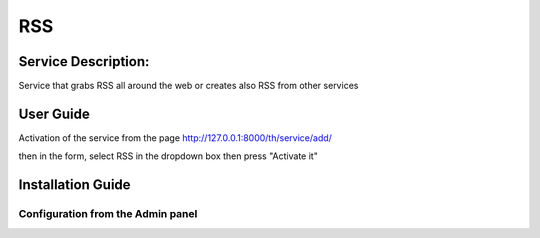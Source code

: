RSS
===

Service Description:
--------------------

Service that grabs RSS all around the web or creates also RSS from other services

User Guide
----------

Activation of the service from the page http://127.0.0.1:8000/th/service/add/

.. image:: https://raw.githubusercontent.com/foxmask/django-th/master/docs/installation_guide/public_service_wallabag_add.png
   :alt: My Activated Services

then in the form, select RSS in the dropdown box then press "Activate it"


Installation Guide
------------------

Configuration from the Admin panel
~~~~~~~~~~~~~~~~~~~~~~~~~~~~~~~~~~

.. image:: https://raw.githubusercontent.com/foxmask/django-th/master/docs/installation_guide/service_rss.png
    :alt: rss
